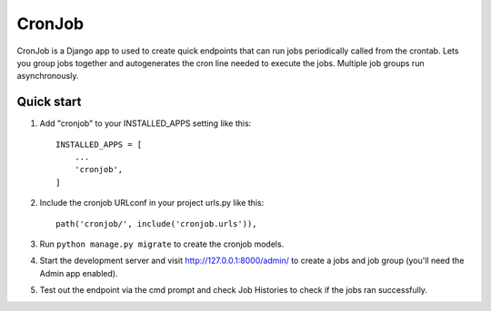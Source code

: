 =====
CronJob
=====

CronJob is a Django app to used to create quick endpoints that can run jobs periodically called from the crontab.
Lets you group jobs together and autogenerates the cron line needed to execute the jobs. Multiple job groups run asynchronously.

Quick start
-----------

1. Add "cronjob" to your INSTALLED_APPS setting like this::

    INSTALLED_APPS = [
        ...
        'cronjob',
    ]

2. Include the cronjob URLconf in your project urls.py like this::

    path('cronjob/', include('cronjob.urls')),

3. Run ``python manage.py migrate`` to create the cronjob models.

4. Start the development server and visit http://127.0.0.1:8000/admin/
   to create a jobs and job group (you'll need the Admin app enabled).

5. Test out the endpoint via the cmd prompt and check Job Histories to check if the jobs ran successfully.